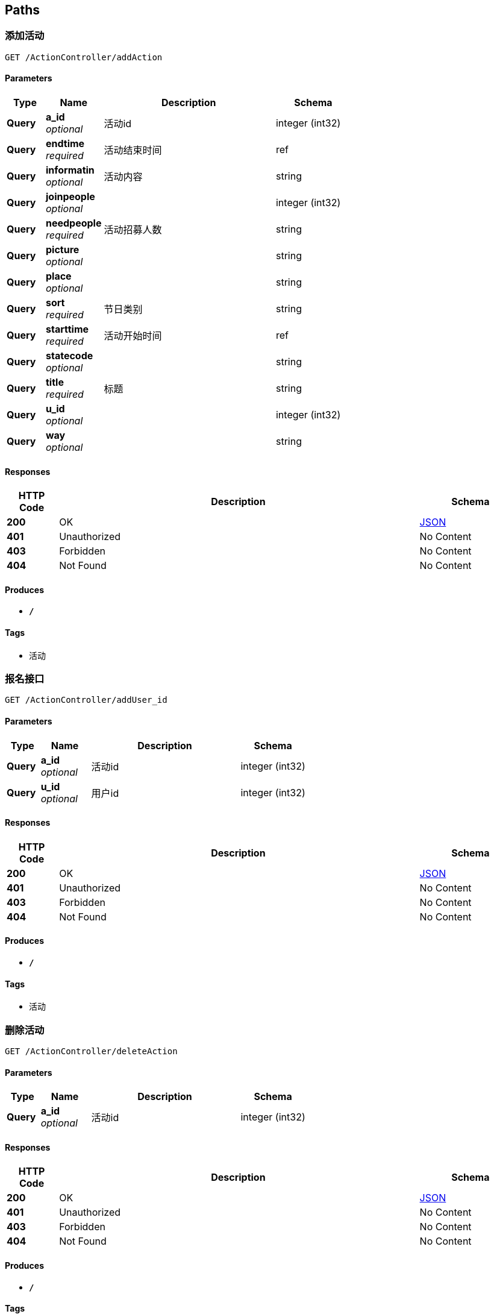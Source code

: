 
[[_paths]]
== Paths

[[_addactionusingget]]
=== 添加活动
....
GET /ActionController/addAction
....


==== Parameters

[options="header", cols=".^2,.^3,.^9,.^4"]
|===
|Type|Name|Description|Schema
|**Query**|**a_id** +
__optional__|活动id|integer (int32)
|**Query**|**endtime** +
__required__|活动结束时间|ref
|**Query**|**informatin** +
__optional__|活动内容|string
|**Query**|**joinpeople** +
__optional__||integer (int32)
|**Query**|**needpeople** +
__required__|活动招募人数|string
|**Query**|**picture** +
__optional__||string
|**Query**|**place** +
__optional__||string
|**Query**|**sort** +
__required__|节日类别|string
|**Query**|**starttime** +
__required__|活动开始时间|ref
|**Query**|**statecode** +
__optional__||string
|**Query**|**title** +
__required__|标题|string
|**Query**|**u_id** +
__optional__||integer (int32)
|**Query**|**way** +
__optional__||string
|===


==== Responses

[options="header", cols=".^2,.^14,.^4"]
|===
|HTTP Code|Description|Schema
|**200**|OK|<<_json,JSON>>
|**401**|Unauthorized|No Content
|**403**|Forbidden|No Content
|**404**|Not Found|No Content
|===


==== Produces

* `*/*`


==== Tags

* 活动


[[_adduser_idusingget]]
=== 报名接口
....
GET /ActionController/addUser_id
....


==== Parameters

[options="header", cols=".^2,.^3,.^9,.^4"]
|===
|Type|Name|Description|Schema
|**Query**|**a_id** +
__optional__|活动id|integer (int32)
|**Query**|**u_id** +
__optional__|用户id|integer (int32)
|===


==== Responses

[options="header", cols=".^2,.^14,.^4"]
|===
|HTTP Code|Description|Schema
|**200**|OK|<<_json,JSON>>
|**401**|Unauthorized|No Content
|**403**|Forbidden|No Content
|**404**|Not Found|No Content
|===


==== Produces

* `*/*`


==== Tags

* 活动


[[_deleteactionusingget]]
=== 删除活动
....
GET /ActionController/deleteAction
....


==== Parameters

[options="header", cols=".^2,.^3,.^9,.^4"]
|===
|Type|Name|Description|Schema
|**Query**|**a_id** +
__optional__|活动id|integer (int32)
|===


==== Responses

[options="header", cols=".^2,.^14,.^4"]
|===
|HTTP Code|Description|Schema
|**200**|OK|<<_json,JSON>>
|**401**|Unauthorized|No Content
|**403**|Forbidden|No Content
|**404**|Not Found|No Content
|===


==== Produces

* `*/*`


==== Tags

* 活动


[[_outactionusingget]]
=== 退出活动
....
GET /ActionController/outAction
....


==== Parameters

[options="header", cols=".^2,.^3,.^9,.^4"]
|===
|Type|Name|Description|Schema
|**Query**|**a_id** +
__optional__|活动id|integer (int32)
|**Query**|**u_id** +
__optional__|用户id|integer (int32)
|===


==== Responses

[options="header", cols=".^2,.^14,.^4"]
|===
|HTTP Code|Description|Schema
|**200**|OK|<<_json,JSON>>
|**401**|Unauthorized|No Content
|**403**|Forbidden|No Content
|**404**|Not Found|No Content
|===


==== Produces

* `*/*`


==== Tags

* 活动


[[_selectactionusingget]]
=== 查询所有活动信息
....
GET /ActionController/selectAction
....


==== Parameters

[options="header", cols=".^2,.^3,.^9,.^4"]
|===
|Type|Name|Description|Schema
|**Query**|**limit** +
__required__|limit|integer (int32)
|**Query**|**page** +
__required__|page|integer (int32)
|===


==== Responses

[options="header", cols=".^2,.^14,.^4"]
|===
|HTTP Code|Description|Schema
|**200**|OK|< string, object > map
|**401**|Unauthorized|No Content
|**403**|Forbidden|No Content
|**404**|Not Found|No Content
|===


==== Produces

* `*/*`


==== Tags

* 活动


[[_selectoneactionusingget]]
=== 查找某个活动所有信息
....
GET /ActionController/selectOneAction
....


==== Parameters

[options="header", cols=".^2,.^3,.^9,.^4"]
|===
|Type|Name|Description|Schema
|**Query**|**a_id** +
__optional__|活动id|integer (int32)
|===


==== Responses

[options="header", cols=".^2,.^14,.^4"]
|===
|HTTP Code|Description|Schema
|**200**|OK|<<_action,Action>>
|**401**|Unauthorized|No Content
|**403**|Forbidden|No Content
|**404**|Not Found|No Content
|===


==== Produces

* `*/*`


==== Tags

* 活动


[[_selectuseractionusingget]]
=== 个人参加活动历史记录
....
GET /ActionController/selectUserAction
....


==== Parameters

[options="header", cols=".^2,.^3,.^9,.^4"]
|===
|Type|Name|Description|Schema
|**Query**|**limit** +
__required__|limit|integer (int32)
|**Query**|**page** +
__required__|page|integer (int32)
|**Query**|**statecode** +
__optional__|活动状态码|integer (int32)
|**Query**|**u_id** +
__optional__|用户id|integer (int32)
|===


==== Responses

[options="header", cols=".^2,.^14,.^4"]
|===
|HTTP Code|Description|Schema
|**200**|OK|< string, object > map
|**401**|Unauthorized|No Content
|**403**|Forbidden|No Content
|**404**|Not Found|No Content
|===


==== Produces

* `*/*`


==== Tags

* 活动


[[_updateactionusingget]]
=== 修改活动信息
....
GET /ActionController/updateAction
....


==== Parameters

[options="header", cols=".^2,.^3,.^9,.^4"]
|===
|Type|Name|Description|Schema
|**Query**|**a_id** +
__optional__|活动id|integer (int32)
|**Query**|**endtime** +
__required__|活动结束时间|ref
|**Query**|**informatin** +
__required__|活动内容|string
|**Query**|**joinpeople** +
__optional__||integer (int32)
|**Query**|**needpeople** +
__required__|活动招募人数|string
|**Query**|**picture** +
__required__|图片|string
|**Query**|**place** +
__required__|地点|string
|**Query**|**sort** +
__required__|节日类别|string
|**Query**|**starttime** +
__required__|活动开始时间|ref
|**Query**|**statecode** +
__optional__||integer (int32)
|**Query**|**title** +
__required__|标题|string
|**Query**|**u_id** +
__optional__||integer (int32)
|**Query**|**way** +
__required__|活动方式|string
|===


==== Responses

[options="header", cols=".^2,.^14,.^4"]
|===
|HTTP Code|Description|Schema
|**200**|OK|<<_json,JSON>>
|**401**|Unauthorized|No Content
|**403**|Forbidden|No Content
|**404**|Not Found|No Content
|===


==== Produces

* `*/*`


==== Tags

* 活动


[[_addadminusingget]]
=== 添加用户
....
GET /AdminController/addAdmin
....


==== Parameters

[options="header", cols=".^2,.^3,.^9,.^4"]
|===
|Type|Name|Description|Schema
|**Query**|**a_id** +
__required__|web用户账号|integer (int32)
|**Query**|**a_name** +
__required__|web用户名|string
|**Query**|**password** +
__required__|密码|string
|===


==== Responses

[options="header", cols=".^2,.^14,.^4"]
|===
|HTTP Code|Description|Schema
|**200**|OK|<<_json,JSON>>
|**401**|Unauthorized|No Content
|**403**|Forbidden|No Content
|**404**|Not Found|No Content
|===


==== Produces

* `*/*`


==== Tags

* web用户


[[_deleteadminusingget]]
=== 删除用户
....
GET /AdminController/deleteAdmin
....


==== Parameters

[options="header", cols=".^2,.^3,.^9,.^4"]
|===
|Type|Name|Description|Schema
|**Query**|**a_id** +
__required__|web用户账号|integer (int32)
|===


==== Responses

[options="header", cols=".^2,.^14,.^4"]
|===
|HTTP Code|Description|Schema
|**200**|OK|<<_json,JSON>>
|**401**|Unauthorized|No Content
|**403**|Forbidden|No Content
|**404**|Not Found|No Content
|===


==== Produces

* `*/*`


==== Tags

* web用户


[[_loginusingget]]
=== web用户登录
....
GET /AdminController/login
....


==== Parameters

[options="header", cols=".^2,.^3,.^9,.^4"]
|===
|Type|Name|Description|Schema
|**Query**|**a_id** +
__optional__||integer (int32)
|**Query**|**a_name** +
__required__|web用户名|string
|**Query**|**creationTime** +
__optional__||integer (int64)
|**Query**|**id** +
__optional__||string
|**Query**|**lastAccessedTime** +
__optional__||integer (int64)
|**Query**|**maxInactiveInterval** +
__optional__||integer (int32)
|**Query**|**new** +
__optional__||boolean
|**Query**|**password** +
__required__|密码|string
|**Query**|**servletContext.classLoader** +
__optional__||ref
|**Query**|**servletContext.contextPath** +
__optional__||string
|**Query**|**servletContext.defaultSessionTrackingModes** +
__optional__||< enum (COOKIE, URL, SSL) > array(multi)
|**Query**|**servletContext.effectiveMajorVersion** +
__optional__||integer (int32)
|**Query**|**servletContext.effectiveMinorVersion** +
__optional__||integer (int32)
|**Query**|**servletContext.effectiveSessionTrackingModes** +
__optional__||< enum (COOKIE, URL, SSL) > array(multi)
|**Query**|**servletContext.jspConfigDescriptor.jspPropertyGroups[0].buffer** +
__optional__||string
|**Query**|**servletContext.jspConfigDescriptor.jspPropertyGroups[0].defaultContentType** +
__optional__||string
|**Query**|**servletContext.jspConfigDescriptor.jspPropertyGroups[0].deferredSyntaxAllowedAsLiteral** +
__optional__||string
|**Query**|**servletContext.jspConfigDescriptor.jspPropertyGroups[0].elIgnored** +
__optional__||string
|**Query**|**servletContext.jspConfigDescriptor.jspPropertyGroups[0].errorOnUndeclaredNamespace** +
__optional__||string
|**Query**|**servletContext.jspConfigDescriptor.jspPropertyGroups[0].includeCodas** +
__optional__||< string > array(multi)
|**Query**|**servletContext.jspConfigDescriptor.jspPropertyGroups[0].includePreludes** +
__optional__||< string > array(multi)
|**Query**|**servletContext.jspConfigDescriptor.jspPropertyGroups[0].isXml** +
__optional__||string
|**Query**|**servletContext.jspConfigDescriptor.jspPropertyGroups[0].pageEncoding** +
__optional__||string
|**Query**|**servletContext.jspConfigDescriptor.jspPropertyGroups[0].scriptingInvalid** +
__optional__||string
|**Query**|**servletContext.jspConfigDescriptor.jspPropertyGroups[0].trimDirectiveWhitespaces** +
__optional__||string
|**Query**|**servletContext.jspConfigDescriptor.jspPropertyGroups[0].urlPatterns** +
__optional__||< string > array(multi)
|**Query**|**servletContext.jspConfigDescriptor.taglibs[0].taglibLocation** +
__optional__||string
|**Query**|**servletContext.jspConfigDescriptor.taglibs[0].taglibURI** +
__optional__||string
|**Query**|**servletContext.majorVersion** +
__optional__||integer (int32)
|**Query**|**servletContext.minorVersion** +
__optional__||integer (int32)
|**Query**|**servletContext.requestCharacterEncoding** +
__optional__||string
|**Query**|**servletContext.responseCharacterEncoding** +
__optional__||string
|**Query**|**servletContext.serverInfo** +
__optional__||string
|**Query**|**servletContext.servletContextName** +
__optional__||string
|**Query**|**servletContext.sessionCookieConfig.comment** +
__optional__||string
|**Query**|**servletContext.sessionCookieConfig.domain** +
__optional__||string
|**Query**|**servletContext.sessionCookieConfig.httpOnly** +
__optional__||boolean
|**Query**|**servletContext.sessionCookieConfig.maxAge** +
__optional__||integer (int32)
|**Query**|**servletContext.sessionCookieConfig.name** +
__optional__||string
|**Query**|**servletContext.sessionCookieConfig.path** +
__optional__||string
|**Query**|**servletContext.sessionCookieConfig.secure** +
__optional__||boolean
|**Query**|**servletContext.sessionTimeout** +
__optional__||integer (int32)
|**Query**|**servletContext.virtualServerName** +
__optional__||string
|**Query**|**valueNames** +
__optional__||< string > array(multi)
|===


==== Responses

[options="header", cols=".^2,.^14,.^4"]
|===
|HTTP Code|Description|Schema
|**200**|OK|<<_json,JSON>>
|**401**|Unauthorized|No Content
|**403**|Forbidden|No Content
|**404**|Not Found|No Content
|===


==== Produces

* `*/*`


==== Tags

* web用户


[[_queryadminusingget]]
=== 查询所有用户
....
GET /AdminController/queryAdmin
....


==== Parameters

[options="header", cols=".^2,.^3,.^9,.^4"]
|===
|Type|Name|Description|Schema
|**Query**|**limit** +
__required__|limit|integer (int32)
|**Query**|**page** +
__required__|page|integer (int32)
|===


==== Responses

[options="header", cols=".^2,.^14,.^4"]
|===
|HTTP Code|Description|Schema
|**200**|OK|<<_json,JSON>>
|**401**|Unauthorized|No Content
|**403**|Forbidden|No Content
|**404**|Not Found|No Content
|===


==== Produces

* `*/*`


==== Tags

* web用户


[[_saveuserinfousingget]]
=== saveUserInfo
....
GET /AdminController/saveAdminInfo
....


==== Parameters

[options="header", cols=".^2,.^3,.^4"]
|===
|Type|Name|Schema
|**Query**|**a_id** +
__optional__|integer (int32)
|**Query**|**a_name** +
__optional__|string
|**Query**|**password** +
__optional__|string
|===


==== Responses

[options="header", cols=".^2,.^14,.^4"]
|===
|HTTP Code|Description|Schema
|**200**|OK|<<_json,JSON>>
|**401**|Unauthorized|No Content
|**403**|Forbidden|No Content
|**404**|Not Found|No Content
|===


==== Produces

* `*/*`


==== Tags

* web用户


[[_updateadminpwdusingget]]
=== 修改密码
....
GET /AdminController/updateAdminPwd
....


==== Parameters

[options="header", cols=".^2,.^3,.^9,.^4"]
|===
|Type|Name|Description|Schema
|**Query**|**a_id** +
__required__|web用户账号|integer (int32)
|**Query**|**a_name** +
__optional__||string
|**Query**|**password** +
__required__|密码|string
|**Query**|**pwd1** +
__optional__|pwd1|string
|**Query**|**pwd2** +
__optional__|pwd2|string
|===


==== Responses

[options="header", cols=".^2,.^14,.^4"]
|===
|HTTP Code|Description|Schema
|**200**|OK|<<_json,JSON>>
|**401**|Unauthorized|No Content
|**403**|Forbidden|No Content
|**404**|Not Found|No Content
|===


==== Produces

* `*/*`


==== Tags

* web用户


[[_verifyuserpwdusingget]]
=== 修改密码-----验证密码
....
GET /AdminController/verifyAdminPwd
....


==== Parameters

[options="header", cols=".^2,.^3,.^9,.^4"]
|===
|Type|Name|Description|Schema
|**Query**|**a_id** +
__required__|web用户账号|integer (int32)
|**Query**|**a_name** +
__optional__||string
|**Query**|**password** +
__required__|密码|string
|===


==== Responses

[options="header", cols=".^2,.^14,.^4"]
|===
|HTTP Code|Description|Schema
|**200**|OK|<<_json,JSON>>
|**401**|Unauthorized|No Content
|**403**|Forbidden|No Content
|**404**|Not Found|No Content
|===


==== Produces

* `*/*`


==== Tags

* web用户


[[_adddynamicusingget]]
=== 添加 动态
....
GET /DynamicController/addDynamic
....


==== Parameters

[options="header", cols=".^2,.^3,.^9,.^4"]
|===
|Type|Name|Description|Schema
|**Query**|**d_id** +
__optional__||integer (int32)
|**Query**|**datetime** +
__optional__||string
|**Query**|**details** +
__required__|内容|string
|**Query**|**num_review** +
__optional__||integer (int32)
|**Query**|**picture** +
__optional__||string
|**Query**|**user_id** +
__required__|用户id|string
|===


==== Responses

[options="header", cols=".^2,.^14,.^4"]
|===
|HTTP Code|Description|Schema
|**200**|OK|<<_json,JSON>>
|**401**|Unauthorized|No Content
|**403**|Forbidden|No Content
|**404**|Not Found|No Content
|===


==== Produces

* `*/*`


==== Tags

* 动态


[[_deletedynamicusingget]]
=== 删除 动态
....
GET /DynamicController/deleteDynamic
....


==== Parameters

[options="header", cols=".^2,.^3,.^9,.^4"]
|===
|Type|Name|Description|Schema
|**Query**|**d_id** +
__required__|动态id|integer (int32)
|===


==== Responses

[options="header", cols=".^2,.^14,.^4"]
|===
|HTTP Code|Description|Schema
|**200**|OK|<<_json,JSON>>
|**401**|Unauthorized|No Content
|**403**|Forbidden|No Content
|**404**|Not Found|No Content
|===


==== Produces

* `*/*`


==== Tags

* 动态


[[_qureydynamicusingget]]
=== 查询所有动态
....
GET /DynamicController/qureyDynamic
....


==== Parameters

[options="header", cols=".^2,.^3,.^9,.^4"]
|===
|Type|Name|Description|Schema
|**Query**|**limit** +
__required__|limit|integer (int32)
|**Query**|**page** +
__required__|page|integer (int32)
|===


==== Responses

[options="header", cols=".^2,.^14,.^4"]
|===
|HTTP Code|Description|Schema
|**200**|OK|< string, object > map
|**401**|Unauthorized|No Content
|**403**|Forbidden|No Content
|**404**|Not Found|No Content
|===


==== Produces

* `*/*`


==== Tags

* 动态


[[_qureyuserdynamicusingget]]
=== 查询用户所有动态
....
GET /DynamicController/qureyUserDynamic
....


==== Parameters

[options="header", cols=".^2,.^3,.^9,.^4"]
|===
|Type|Name|Description|Schema
|**Query**|**limit** +
__required__|limit|integer (int32)
|**Query**|**page** +
__required__|page|integer (int32)
|**Query**|**user_id** +
__required__|用户id|string
|===


==== Responses

[options="header", cols=".^2,.^14,.^4"]
|===
|HTTP Code|Description|Schema
|**200**|OK|< string, object > map
|**401**|Unauthorized|No Content
|**403**|Forbidden|No Content
|**404**|Not Found|No Content
|===


==== Produces

* `*/*`


==== Tags

* 动态


[[_selectdynamereviewusingget]]
=== 查看一个动态所有信息
....
GET /DynamicController/selectDynameReview
....


==== Parameters

[options="header", cols=".^2,.^3,.^9,.^4"]
|===
|Type|Name|Description|Schema
|**Query**|**d_id** +
__required__|动态id|integer (int32)
|===


==== Responses

[options="header", cols=".^2,.^14,.^4"]
|===
|HTTP Code|Description|Schema
|**200**|OK|< <<_dynamereview,DynameReview>> > array
|**401**|Unauthorized|No Content
|**403**|Forbidden|No Content
|**404**|Not Found|No Content
|===


==== Produces

* `*/*`


==== Tags

* 动态


[[_updatedynamicusingget]]
=== 修改动态
....
GET /DynamicController/updateDynamic
....


==== Parameters

[options="header", cols=".^2,.^3,.^9,.^4"]
|===
|Type|Name|Description|Schema
|**Query**|**d_id** +
__required__|动态id|integer (int32)
|**Query**|**datetime** +
__optional__||string
|**Query**|**details** +
__optional__||string
|**Query**|**num_review** +
__optional__||integer (int32)
|**Query**|**picture** +
__optional__||string
|**Query**|**user_id** +
__optional__||integer (int32)
|===


==== Responses

[options="header", cols=".^2,.^14,.^4"]
|===
|HTTP Code|Description|Schema
|**200**|OK|<<_json,JSON>>
|**401**|Unauthorized|No Content
|**403**|Forbidden|No Content
|**404**|Not Found|No Content
|===


==== Produces

* `*/*`


==== Tags

* 动态


[[_updatenumreviewusingget]]
=== 修改评论数
....
GET /DynamicController/updateNumReview
....


==== Parameters

[options="header", cols=".^2,.^3,.^9,.^4"]
|===
|Type|Name|Description|Schema
|**Query**|**d_id** +
__required__|动态id|integer (int32)
|**Query**|**num_review** +
__required__|评论数|integer (int32)
|===


==== Responses

[options="header", cols=".^2,.^14,.^4"]
|===
|HTTP Code|Description|Schema
|**200**|OK|<<_json,JSON>>
|**401**|Unauthorized|No Content
|**403**|Forbidden|No Content
|**404**|Not Found|No Content
|===


==== Produces

* `*/*`


==== Tags

* 动态


[[_addfestivalactionusingget]]
=== 添加作品
....
GET /FestivalActionController/addFestivalAction
....


==== Parameters

[options="header", cols=".^2,.^3,.^9,.^4"]
|===
|Type|Name|Description|Schema
|**Query**|**actions** +
__required__|类别|string
|**Query**|**details** +
__optional__||string
|**Query**|**festival_id** +
__required__|节日id|integer (int32)
|**Query**|**id** +
__optional__||integer (int32)
|**Query**|**pucture** +
__optional__||string
|**Query**|**times** +
__optional__||string
|**Query**|**title** +
__required__|标题|string
|**Query**|**writer** +
__required__|作者|string
|===


==== Responses

[options="header", cols=".^2,.^14,.^4"]
|===
|HTTP Code|Description|Schema
|**200**|OK|<<_json,JSON>>
|**401**|Unauthorized|No Content
|**403**|Forbidden|No Content
|**404**|Not Found|No Content
|===


==== Produces

* `*/*`


==== Tags

* 节日活动


[[_deletefestivalactionusingget]]
=== 删除 作品
....
GET /FestivalActionController/deleteFestivalAction
....


==== Parameters

[options="header", cols=".^2,.^3,.^9,.^4"]
|===
|Type|Name|Description|Schema
|**Query**|**id** +
__required__|节日作品id|integer (int32)
|===


==== Responses

[options="header", cols=".^2,.^14,.^4"]
|===
|HTTP Code|Description|Schema
|**200**|OK|<<_json,JSON>>
|**401**|Unauthorized|No Content
|**403**|Forbidden|No Content
|**404**|Not Found|No Content
|===


==== Produces

* `*/*`


==== Tags

* 节日活动


[[_queryfestivalactionusingget]]
=== 查询所有动态
....
GET /FestivalActionController/queryFestivalAction
....


==== Parameters

[options="header", cols=".^2,.^3,.^9,.^4"]
|===
|Type|Name|Description|Schema
|**Query**|**actions** +
__required__|类别|string
|**Query**|**festival_id** +
__required__|节日id|integer (int32)
|**Query**|**limit** +
__required__|limit|integer (int32)
|**Query**|**page** +
__required__|page|integer (int32)
|===


==== Responses

[options="header", cols=".^2,.^14,.^4"]
|===
|HTTP Code|Description|Schema
|**200**|OK|< string, object > map
|**401**|Unauthorized|No Content
|**403**|Forbidden|No Content
|**404**|Not Found|No Content
|===


==== Produces

* `*/*`


==== Tags

* 节日活动


[[_selectfestivalactionusingget]]
=== 查询一个作品所有信息
....
GET /FestivalActionController/selectFestivalAction
....


==== Parameters

[options="header", cols=".^2,.^3,.^9,.^4"]
|===
|Type|Name|Description|Schema
|**Query**|**id** +
__required__|节日作品id|integer (int32)
|===


==== Responses

[options="header", cols=".^2,.^14,.^4"]
|===
|HTTP Code|Description|Schema
|**200**|OK|<<_festivalaction,FestivalAction>>
|**401**|Unauthorized|No Content
|**403**|Forbidden|No Content
|**404**|Not Found|No Content
|===


==== Produces

* `*/*`


==== Tags

* 节日活动


[[_updatefestivalactionusingget]]
=== 修改 作品
....
GET /FestivalActionController/updateFestivalAction
....


==== Parameters

[options="header", cols=".^2,.^3,.^9,.^4"]
|===
|Type|Name|Description|Schema
|**Query**|**actions** +
__optional__||string
|**Query**|**details** +
__optional__||string
|**Query**|**festival_id** +
__optional__||integer (int32)
|**Query**|**id** +
__required__|节日作品id|integer (int32)
|**Query**|**pucture** +
__optional__||string
|**Query**|**times** +
__optional__||string
|**Query**|**title** +
__optional__||string
|**Query**|**writer** +
__optional__||string
|===


==== Responses

[options="header", cols=".^2,.^14,.^4"]
|===
|HTTP Code|Description|Schema
|**200**|OK|<<_json,JSON>>
|**401**|Unauthorized|No Content
|**403**|Forbidden|No Content
|**404**|Not Found|No Content
|===


==== Produces

* `*/*`


==== Tags

* 节日活动


[[_addfestivalusingget]]
=== 添加节日
....
GET /FestivalController/addFestival
....


==== Parameters

[options="header", cols=".^2,.^3,.^9,.^4"]
|===
|Type|Name|Description|Schema
|**Query**|**festival_id** +
__required__|节日id|integer (int32)
|**Query**|**festival_name** +
__required__|节日名称|string
|===


==== Responses

[options="header", cols=".^2,.^14,.^4"]
|===
|HTTP Code|Description|Schema
|**200**|OK|<<_json,JSON>>
|**401**|Unauthorized|No Content
|**403**|Forbidden|No Content
|**404**|Not Found|No Content
|===


==== Produces

* `*/*`


==== Tags

* 节日


[[_deletefestivalusingget]]
=== 删除节日
....
GET /FestivalController/deleteFestival
....


==== Parameters

[options="header", cols=".^2,.^3,.^9,.^4"]
|===
|Type|Name|Description|Schema
|**Query**|**festival_id** +
__required__|节日id|integer (int32)
|===


==== Responses

[options="header", cols=".^2,.^14,.^4"]
|===
|HTTP Code|Description|Schema
|**200**|OK|<<_json,JSON>>
|**401**|Unauthorized|No Content
|**403**|Forbidden|No Content
|**404**|Not Found|No Content
|===


==== Produces

* `*/*`


==== Tags

* 节日


[[_queryfestivalusingget]]
=== 查询所有节日
....
GET /FestivalController/queryFestival
....


==== Parameters

[options="header", cols=".^2,.^3,.^9,.^4"]
|===
|Type|Name|Description|Schema
|**Query**|**limit** +
__required__|limit|integer (int32)
|**Query**|**page** +
__required__|page|integer (int32)
|===


==== Responses

[options="header", cols=".^2,.^14,.^4"]
|===
|HTTP Code|Description|Schema
|**200**|OK|<<_json,JSON>>
|**401**|Unauthorized|No Content
|**403**|Forbidden|No Content
|**404**|Not Found|No Content
|===


==== Produces

* `*/*`


==== Tags

* 节日


[[_selectfestivalusingget]]
=== 查询单个节日
....
GET /FestivalController/selectFestival
....


==== Parameters

[options="header", cols=".^2,.^3,.^9,.^4"]
|===
|Type|Name|Description|Schema
|**Query**|**festival_id** +
__required__|节日id|integer (int32)
|===


==== Responses

[options="header", cols=".^2,.^14,.^4"]
|===
|HTTP Code|Description|Schema
|**200**|OK|<<_festival,Festival>>
|**401**|Unauthorized|No Content
|**403**|Forbidden|No Content
|**404**|Not Found|No Content
|===


==== Produces

* `*/*`


==== Tags

* 节日


[[_updatefestivalusingget]]
=== 修改节日
....
GET /FestivalController/updateFestival
....


==== Parameters

[options="header", cols=".^2,.^3,.^9,.^4"]
|===
|Type|Name|Description|Schema
|**Query**|**festival_id** +
__required__|节日id|integer (int32)
|**Query**|**festival_name** +
__optional__||string
|===


==== Responses

[options="header", cols=".^2,.^14,.^4"]
|===
|HTTP Code|Description|Schema
|**200**|OK|<<_json,JSON>>
|**401**|Unauthorized|No Content
|**403**|Forbidden|No Content
|**404**|Not Found|No Content
|===


==== Produces

* `*/*`


==== Tags

* 节日


[[_addreviewusingget]]
=== addReview
....
GET /ReviewController/addReview
....


==== Parameters

[options="header", cols=".^2,.^3,.^9,.^4"]
|===
|Type|Name|Description|Schema
|**Query**|**d_id** +
__required__|动态id|integer (int32)
|**Query**|**dateime** +
__optional__||string
|**Query**|**details** +
__optional__||string
|**Query**|**praise** +
__optional__||integer (int32)
|**Query**|**r_id** +
__optional__||integer (int32)
|**Query**|**u_id** +
__required__|用户id|integer (int32)
|===


==== Responses

[options="header", cols=".^2,.^14,.^4"]
|===
|HTTP Code|Description|Schema
|**200**|OK|<<_json,JSON>>
|**401**|Unauthorized|No Content
|**403**|Forbidden|No Content
|**404**|Not Found|No Content
|===


==== Produces

* `*/*`


==== Tags

* 评论


[[_deletereviewusingget]]
=== 删除评论
....
GET /ReviewController/deleteReview
....


==== Parameters

[options="header", cols=".^2,.^3,.^9,.^4"]
|===
|Type|Name|Description|Schema
|**Query**|**d_id** +
__optional__|d_id|integer (int32)
|**Query**|**r_id** +
__required__|评论id|integer (int32)
|===


==== Responses

[options="header", cols=".^2,.^14,.^4"]
|===
|HTTP Code|Description|Schema
|**200**|OK|<<_json,JSON>>
|**401**|Unauthorized|No Content
|**403**|Forbidden|No Content
|**404**|Not Found|No Content
|===


==== Produces

* `*/*`


==== Tags

* 评论


[[_queryreviewusingget]]
=== 查询所有用户
....
GET /ReviewController/queryReview
....


==== Parameters

[options="header", cols=".^2,.^3,.^9,.^4"]
|===
|Type|Name|Description|Schema
|**Query**|**d_id** +
__required__|动态id|integer (int32)
|**Query**|**limit** +
__optional__|limit|integer (int32)
|**Query**|**page** +
__optional__|page|integer (int32)
|===


==== Responses

[options="header", cols=".^2,.^14,.^4"]
|===
|HTTP Code|Description|Schema
|**200**|OK|< string, object > map
|**401**|Unauthorized|No Content
|**403**|Forbidden|No Content
|**404**|Not Found|No Content
|===


==== Produces

* `*/*`


==== Tags

* 评论


[[_updatereviewusingget]]
=== 修改评论
....
GET /ReviewController/updateReview
....


==== Parameters

[options="header", cols=".^2,.^3,.^9,.^4"]
|===
|Type|Name|Description|Schema
|**Query**|**d_id** +
__optional__||integer (int32)
|**Query**|**dateime** +
__optional__||string
|**Query**|**details** +
__optional__||string
|**Query**|**praise** +
__optional__||integer (int32)
|**Query**|**r_id** +
__required__|评论id|integer (int32)
|**Query**|**u_id** +
__optional__||integer (int32)
|===


==== Responses

[options="header", cols=".^2,.^14,.^4"]
|===
|HTTP Code|Description|Schema
|**200**|OK|<<_json,JSON>>
|**401**|Unauthorized|No Content
|**403**|Forbidden|No Content
|**404**|Not Found|No Content
|===


==== Produces

* `*/*`


==== Tags

* 评论


[[_adduserusingget]]
=== 添加用户
....
GET /UserController/addUser
....


==== Parameters

[options="header", cols=".^2,.^3,.^9,.^4"]
|===
|Type|Name|Description|Schema
|**Query**|**getpraise** +
__optional__||string
|**Query**|**headphoto** +
__optional__||string
|**Query**|**password** +
__required__|密码|string
|**Query**|**signature** +
__optional__||string
|**Query**|**statecode** +
__optional__||string
|**Query**|**u_id** +
__required__|用户id|integer (int32)
|**Query**|**u_name** +
__required__|昵称|string
|===


==== Responses

[options="header", cols=".^2,.^14,.^4"]
|===
|HTTP Code|Description|Schema
|**200**|OK|<<_json,JSON>>
|**401**|Unauthorized|No Content
|**403**|Forbidden|No Content
|**404**|Not Found|No Content
|===


==== Produces

* `*/*`


==== Tags

* 小程序用户


[[_deleteuserusingget]]
=== 删除用户
....
GET /UserController/deleteUser
....


==== Parameters

[options="header", cols=".^2,.^3,.^9,.^4"]
|===
|Type|Name|Description|Schema
|**Query**|**u_id** +
__required__|用户id|integer (int32)
|===


==== Responses

[options="header", cols=".^2,.^14,.^4"]
|===
|HTTP Code|Description|Schema
|**200**|OK|<<_json,JSON>>
|**401**|Unauthorized|No Content
|**403**|Forbidden|No Content
|**404**|Not Found|No Content
|===


==== Produces

* `*/*`


==== Tags

* 小程序用户


[[_queryuserusingget]]
=== 查询所有用户
....
GET /UserController/queryUser
....


==== Parameters

[options="header", cols=".^2,.^3,.^9,.^4"]
|===
|Type|Name|Description|Schema
|**Query**|**limit** +
__required__|limit|integer (int32)
|**Query**|**page** +
__required__|page|integer (int32)
|===


==== Responses

[options="header", cols=".^2,.^14,.^4"]
|===
|HTTP Code|Description|Schema
|**200**|OK|<<_json,JSON>>
|**401**|Unauthorized|No Content
|**403**|Forbidden|No Content
|**404**|Not Found|No Content
|===


==== Produces

* `*/*`


==== Tags

* 小程序用户


[[_updateuserusingget]]
=== 修改用户信息
....
GET /UserController/updateUser
....


==== Parameters

[options="header", cols=".^2,.^3,.^9,.^4"]
|===
|Type|Name|Description|Schema
|**Query**|**getpraise** +
__optional__||string
|**Query**|**headphoto** +
__optional__||string
|**Query**|**password** +
__optional__||string
|**Query**|**signature** +
__optional__||string
|**Query**|**statecode** +
__optional__||string
|**Query**|**u_id** +
__required__|用户id|integer (int32)
|**Query**|**u_name** +
__optional__||string
|===


==== Responses

[options="header", cols=".^2,.^14,.^4"]
|===
|HTTP Code|Description|Schema
|**200**|OK|<<_json,JSON>>
|**401**|Unauthorized|No Content
|**403**|Forbidden|No Content
|**404**|Not Found|No Content
|===


==== Produces

* `*/*`


==== Tags

* 小程序用户



